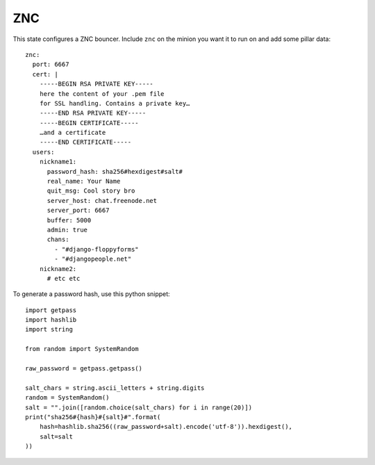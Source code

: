 ZNC
===

This state configures a ZNC bouncer. Include ``znc`` on the minion you want it
to run on and add some pillar data::

    znc:
      port: 6667
      cert: |
        -----BEGIN RSA PRIVATE KEY-----
        here the content of your .pem file
        for SSL handling. Contains a private key…
        -----END RSA PRIVATE KEY-----
        -----BEGIN CERTIFICATE-----
        …and a certificate
        -----END CERTIFICATE-----
      users:
        nickname1:
          password_hash: sha256#hexdigest#salt#
          real_name: Your Name
          quit_msg: Cool story bro
          server_host: chat.freenode.net
          server_port: 6667
          buffer: 5000
          admin: true
          chans:
            - "#django-floppyforms"
            - "#djangopeople.net"
        nickname2:
          # etc etc

To generate a password hash, use this python snippet::

    import getpass
    import hashlib
    import string

    from random import SystemRandom

    raw_password = getpass.getpass()

    salt_chars = string.ascii_letters + string.digits
    random = SystemRandom()
    salt = "".join([random.choice(salt_chars) for i in range(20)])
    print("sha256#{hash}#{salt}#".format(
        hash=hashlib.sha256((raw_password+salt).encode('utf-8')).hexdigest(),
        salt=salt
    ))
